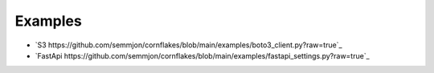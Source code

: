 Examples
==========

* `S3 https://github.com/semmjon/cornflakes/blob/main/examples/boto3_client.py?raw=true`_
* `FastApi https://github.com/semmjon/cornflakes/blob/main/examples/fastapi_settings.py?raw=true`_
